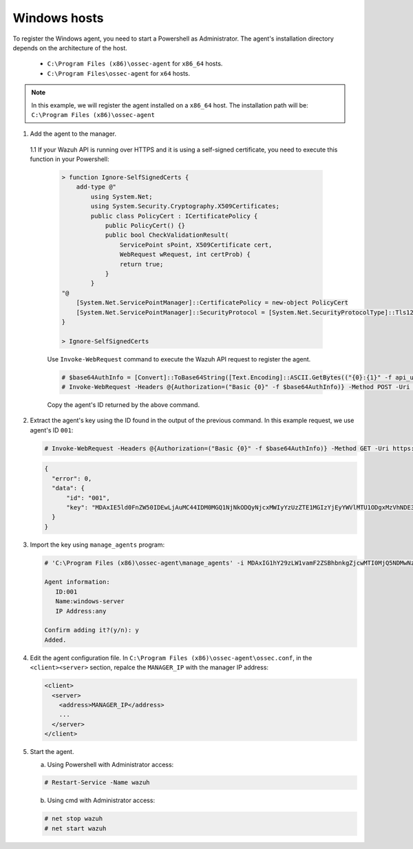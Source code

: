 .. Copyright (C) 2019 Wazuh, Inc.

.. _api-register-windows:

Windows hosts
=============

To register the Windows agent, you need to start a Powershell as Administrator. The agent's installation directory depends on the architecture of the host.

	- ``C:\Program Files (x86)\ossec-agent`` for ``x86_64`` hosts.
	- ``C:\Program Files\ossec-agent`` for ``x64`` hosts.

.. note::
		In this example, we will register the agent installed on a ``x86_64`` host. The installation path will be: ``C:\Program Files (x86)\ossec-agent``

1. Add the agent to the manager.

  1.1 If your Wazuh API is running over HTTPS and it is using a self-signed certificate, you need to execute this function in your Powershell:

   .. code-block:: powershell

      > function Ignore-SelfSignedCerts {
          add-type @"
              using System.Net;
              using System.Security.Cryptography.X509Certificates;
              public class PolicyCert : ICertificatePolicy {
                  public PolicyCert() {}
                  public bool CheckValidationResult(
                      ServicePoint sPoint, X509Certificate cert,
                      WebRequest wRequest, int certProb) {
                      return true;
                  }
              }
      "@
          [System.Net.ServicePointManager]::CertificatePolicy = new-object PolicyCert
          [System.Net.ServicePointManager]::SecurityProtocol = [System.Net.SecurityProtocolType]::Tls12;
      }

      > Ignore-SelfSignedCerts

   Use ``Invoke-WebRequest`` command to execute the Wazuh API request to register the agent.

   .. code-block:: console

    # $base64AuthInfo = [Convert]::ToBase64String([Text.Encoding]::ASCII.GetBytes(("{0}:{1}" -f api_username, api_password)))
    # Invoke-WebRequest -Headers @{Authorization=("Basic {0}" -f $base64AuthInfo)} -Method POST -Uri https://192.168.1.2:55000/agents -Body @{name=windows_agent} | ConvertFrom-Json

   Copy the agent's ID returned by the above command.

2. Extract the agent's key using the ID found in the output of the previous command. In this example request, we use agent's ID ``001``:

   .. code-block:: console

    # Invoke-WebRequest -Headers @{Authorization=("Basic {0}" -f $base64AuthInfo)} -Method GET -Uri https://192.168.1.2:55000/agents/001/key | ConvertFrom-Json

   .. code-block:: json

    {
      "error": 0,
      "data": {
          "id": "001",
          "key": "MDAxIE5ld0FnZW50IDEwLjAuMC44IDM0MGQ1NjNkODQyNjcxMWIyYzUzZTE1MGIzYjEyYWVlMTU1ODgxMzVhNDE3MWQ1Y2IzZDY4M2Y0YjA0ZWVjYzM="
      }
    }

3. Import the key using ``manage_agents`` program:

   .. code-block:: console

      # 'C:\Program Files (x86)\ossec-agent\manage_agents' -i MDAxIG1hY29zLW1vamF2ZSBhbnkgZjcwMTI0MjQ5NDMwNzA3N2IyN2NlZjRmZDQ1NzlmYzkwYzcyMzcyZDMxMTM5ZTBkZjZiYzdmODMyODBjZjA4YQ

      Agent information:
         ID:001
         Name:windows-server
         IP Address:any

      Confirm adding it?(y/n): y
      Added.

4. Edit the agent configuration file. In ``C:\Program Files (x86)\ossec-agent\ossec.conf``, in the ``<client><server>`` section, repalce the ``MANAGER_IP`` with the manager IP address:

   .. code-block:: xml

    <client>
      <server>
        <address>MANAGER_IP</address>
        ...
      </server>
    </client>

5. Start the agent.

   a) Using Powershell with Administrator access:

   .. code-block:: console

      # Restart-Service -Name wazuh

   b) Using cmd with Administrator access:

   .. code-block:: console

      # net stop wazuh
      # net start wazuh
